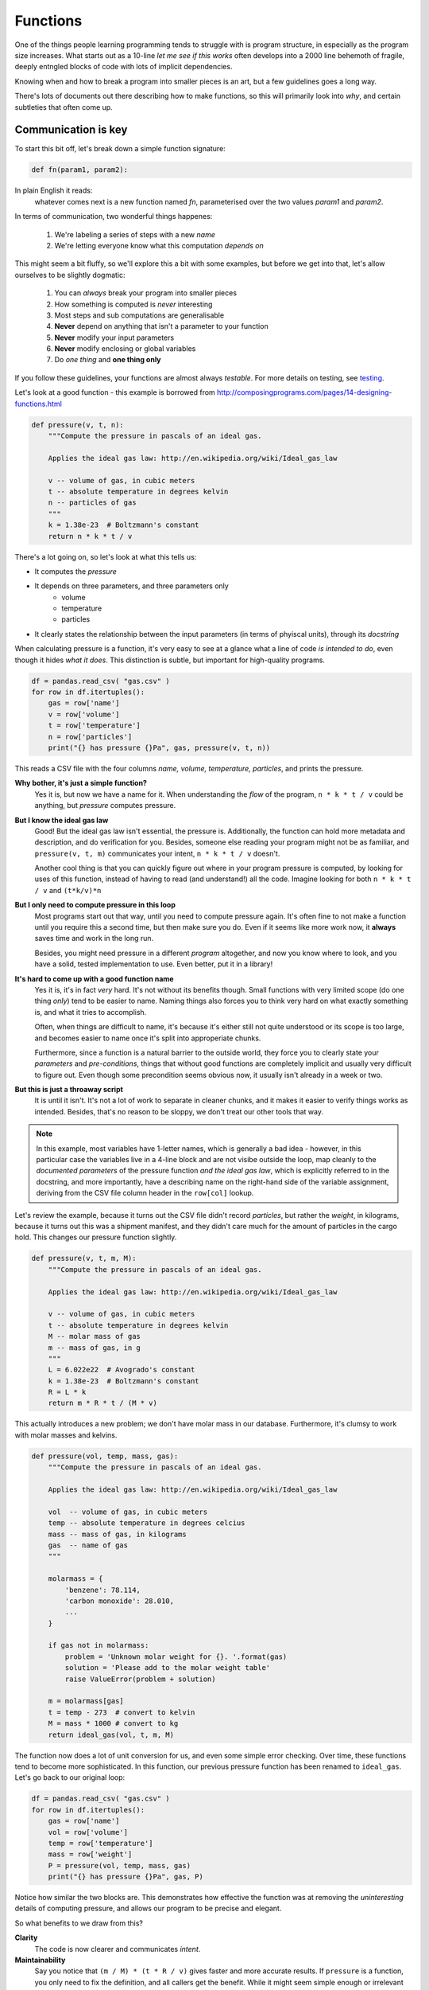 Functions
=========

One of the things people learning programming tends to struggle with is program
structure, in especially as the program size increases. What starts out as a
10-line *let me see if this works* often develops into a 2000 line behemoth of
fragile, deeply entngled blocks of code with lots of implicit dependencies.

Knowing when and how to break a program into smaller pieces is an art, but a
few guidelines goes a long way.

There's lots of documents out there describing how to make functions, so this
will primarily look into *why*, and certain subtleties that often come up.

Communication is key
--------------------

To start this bit off, let's break down a simple function signature:

.. code-block:: python

    def fn(param1, param2):

In plain English it reads:
    whatever comes next is a new function named `fn`, parameterised over the
    two values `param1` and `param2`.
    
In terms of communication, two wonderful things happenes:

    1. We're labeling a series of steps with a new *name*
    2. We're letting everyone know what this computation *depends on*

This might seem a bit fluffy, so we'll explore this a bit with some examples,
but before we get into that, let's allow ourselves to be slightly dogmatic:

    1. You can *always* break your program into smaller pieces
    2. How something is computed is *never* interesting
    3. Most steps and sub computations are generalisable
    4. **Never** depend on anything that isn't a parameter to your function
    5. **Never** modify your input parameters
    6. **Never** modify enclosing or global variables
    7. Do *one thing* and **one thing only**

If you follow these guidelines, your functions are almost always `testable`.
For more details on testing, see testing_.

Let's look at a good function - this example is borrowed from
http://composingprograms.com/pages/14-designing-functions.html

.. code-block:: python

    def pressure(v, t, n):
        """Compute the pressure in pascals of an ideal gas.

        Applies the ideal gas law: http://en.wikipedia.org/wiki/Ideal_gas_law

        v -- volume of gas, in cubic meters
        t -- absolute temperature in degrees kelvin
        n -- particles of gas
        """
        k = 1.38e-23  # Boltzmann's constant
        return n * k * t / v   

There's a lot going on, so let's look at what this tells us:

+ It computes the `pressure`
+ It depends on three parameters, and three parameters only
    + volume
    + temperature
    + particles
+ It clearly states the relationship between the input parameters (in terms of
  phyiscal units), through its `docstring`

When calculating pressure is a function, it's very easy to see at a glance what
a line of code *is intended to do*, even though it hides *what it does*. This
distinction is subtle, but important for high-quality programs.

.. code-block:: python

    df = pandas.read_csv( "gas.csv" )
    for row in df.itertuples():
        gas = row['name']
        v = row['volume']
        t = row['temperature']
        n = row['particles']
        print("{} has pressure {}Pa", gas, pressure(v, t, n))

This reads a CSV file with the four columns `name, volume, temperature,
particles`, and prints the pressure.

**Why bother, it's just a simple function?**
    Yes it is, but now we have a name for it. When understanding the *flow* of
    the program, ``n * k * t / v`` could be anything, but `pressure` computes
    pressure.

**But I know the ideal gas law**
    Good! But the ideal gas law isn't essential, the pressure is. Additionally,
    the function can hold more metadata and description, and do verification
    for you. Besides, someone else reading your program might not be as
    familiar, and ``pressure(v, t, m)`` communicates your intent, ``n * k * t /
    v`` doesn't.

    Another cool thing is that you can quickly figure out where in your program
    pressure is computed, by looking for uses of this function, instead of
    having to read (and understand!) all the code. Imagine looking for both ``n
    * k * t / v`` and ``(t*k/v)*n``

**But I only need to compute pressure in this loop**
    Most programs start out that way, until you need to compute pressure again.
    It's often fine to not make a function until you require this a second
    time, but then make sure you do. Even if it seems like more work now, it
    **always** saves time and work in the long run.

    Besides, you might need pressure in a different *program* altogether, and
    now you know where to look, and you have a solid, tested implementation to
    use. Even better, put it in a library!

**It's hard to come up with a good function name**
    Yes it is, it's in fact *very* hard. It's not without its benefits though.
    Small functions with very limited scope (do one thing *only*) tend to be
    easier to name. Naming things also forces you to think very hard on what
    exactly something is, and what it tries to accomplish.
    
    Often, when things are difficult to name, it's because it's either still
    not quite understood or its scope is too large, and becomes easier to name
    once it's split into approperiate chunks.

    Furthermore, since a function is a natural barrier to the outside world,
    they force you to clearly state your `parameters` and `pre-conditions`,
    things that without good functions are completely implicit and usually very
    difficult to figure out. Even though some precondition seems obvious now,
    it usually isn't already in a week or two.

**But this is just a throaway script**
    It is until it isn't. It's not a lot of work to separate in cleaner chunks,
    and it makes it easier to verify things works as intended. Besides, that's
    no reason to be sloppy, we don't treat our other tools that way.

.. note::

    In this example, most variables have 1-letter names, which is generally a
    bad idea - however, in this particular case the variables live in a 4-line
    block and are not visibe outside the loop, map cleanly to the *documented
    parameters* of the pressure function *and the ideal gas law*, which is
    explicitly referred to in the docstring, and more importantly, have a
    describing name on the right-hand side of the variable assignment, deriving
    from the CSV file column header in the ``row[col]`` lookup.

Let's review the example, because it turns out the CSV file didn't record
`particles`, but rather the `weight`, in kilograms, because it turns out this
was a shipment manifest, and they didn't care much for the amount of particles
in the cargo hold. This changes our pressure function slightly.

.. code-block:: python

    def pressure(v, t, m, M):
        """Compute the pressure in pascals of an ideal gas.

        Applies the ideal gas law: http://en.wikipedia.org/wiki/Ideal_gas_law

        v -- volume of gas, in cubic meters
        t -- absolute temperature in degrees kelvin
        M -- molar mass of gas
        m -- mass of gas, in g
        """
        L = 6.022e22  # Avogrado's constant
        k = 1.38e-23  # Boltzmann's constant
        R = L * k
        return m * R * t / (M * v)

This actually introduces a new problem; we don't have molar mass in our
database. Furthermore, it's clumsy to work with molar masses and kelvins.

.. code-block:: python

    def pressure(vol, temp, mass, gas):
        """Compute the pressure in pascals of an ideal gas.

        Applies the ideal gas law: http://en.wikipedia.org/wiki/Ideal_gas_law

        vol  -- volume of gas, in cubic meters
        temp -- absolute temperature in degrees celcius
        mass -- mass of gas, in kilograms
        gas  -- name of gas
        """

        molarmass = {
            'benzene': 78.114,
            'carbon monoxide': 28.010,
            ...
        }

        if gas not in molarmass:
            problem = 'Unknown molar weight for {}. '.format(gas)
            solution = 'Please add to the molar weight table'
            raise ValueError(problem + solution)

        m = molarmass[gas]
        t = temp - 273  # convert to kelvin
        M = mass * 1000 # convert to kg
        return ideal_gas(vol, t, m, M)

The function now does a lot of unit conversion for us, and even some simple
error checking. Over time, these functions tend to become more sophisticated.
In this function, our previous pressure function has been renamed to
``ideal_gas``.  Let's go back to our original loop:

.. code-block:: python

    df = pandas.read_csv( "gas.csv" )
    for row in df.itertuples():
        gas = row['name']
        vol = row['volume']
        temp = row['temperature']
        mass = row['weight']
        P = pressure(vol, temp, mass, gas)
        print("{} has pressure {}Pa", gas, P)

Notice how similar the two blocks are. This demonstrates how effective the
function was at removing the *uninteresting* details of computing pressure, and
allows our program to be precise and elegant.

So what benefits to we draw from this?

**Clarity**
    The code is now clearer and communicates *intent*.

**Maintainability**
    Say you notice that ``(m / M) * (t * R / v)`` gives faster and more
    accurate results. If ``pressure`` is a function, you only need to fix the
    definition, and all callers get the benefit. While it might seem simple
    enough or irrelevant on a single-line statement, what if the function was 4
    complicated steps? What about 10 steps?

**Replacability**
    The original function was quite easily replaced by a (better) alternative.
    This is a lot harder when there is no name you can look for.

**Readability**
    Smaller functions are easy to understand and easy to combine - it's easier
    to build larger programs with smaller functions.

The art of naming functions
---------------------------

TODO.

Is a function ever too small?
-----------------------------

No.

It's only called once, should I still make it a function?
---------------------------------------------------------

Yes.

Testing
-------

TODO.

Glossary
--------

.. glossary::

    Dependencies
        In the context of functions, *dependencies* usually refers to some
        `state` the program needs to be in for a computation or code block to
        make sense or be correct. This includes variables and their values,
        what directory you're in, the presence and path to certain files.

    Docstring
        Python has a built-in engine for *self documentation* called
        docstrings, which a lot of python tools are aware of. They're the
        special triple-quoted strings that *immediately follow* a function
        definition, the top of a module, or a class definition. It's a good
        idea to always write docstrings describing the intent, behaviour and
        assumptions of a particular function. Often this stuff goes into
        comments, but comments are only visible when in the implementation
        file, and not available from the outside.

        .. code-block:: python

            def function(args):
                """<short description>

                <long description>
                """
                <function body>

    
